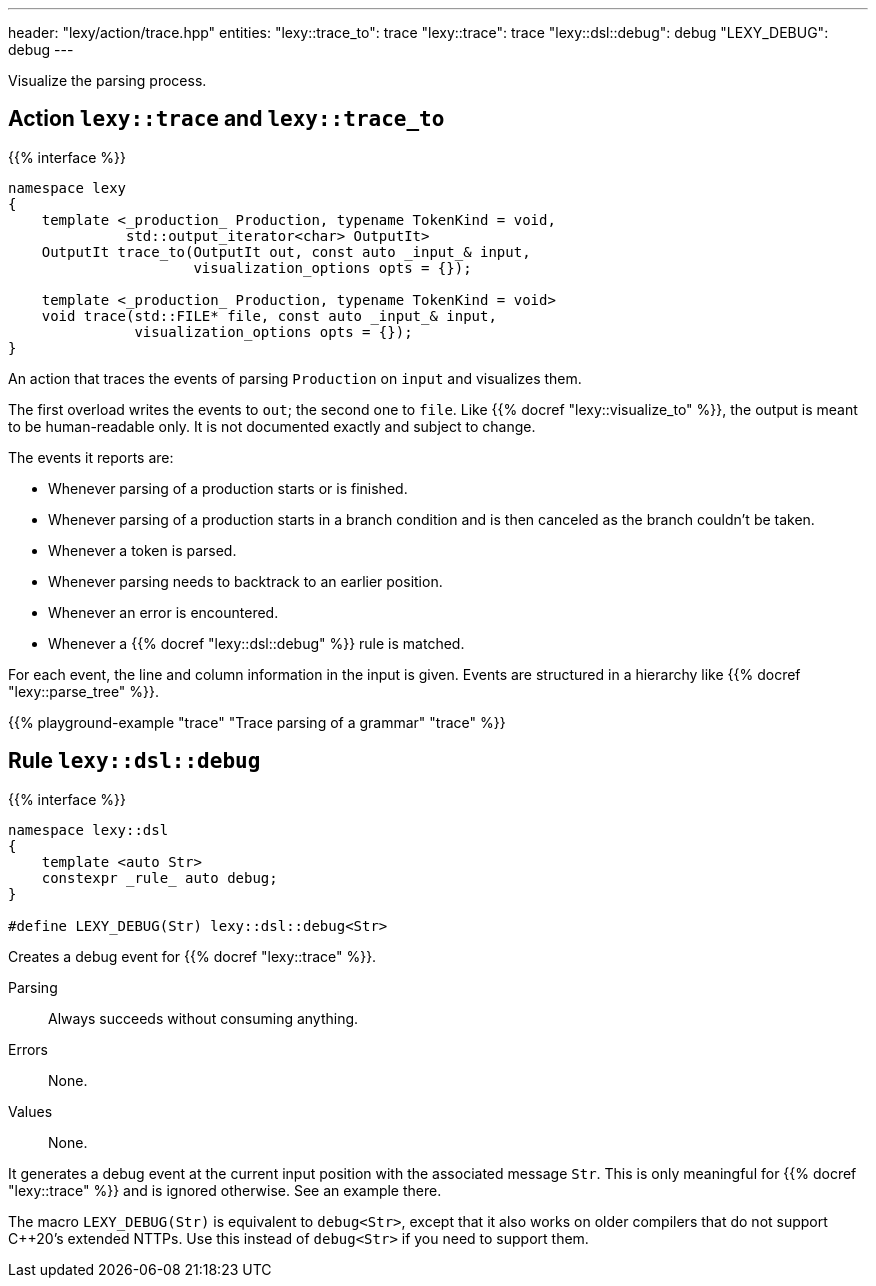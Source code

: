 ---
header: "lexy/action/trace.hpp"
entities:
  "lexy::trace_to": trace
  "lexy::trace": trace
  "lexy::dsl::debug": debug
  "LEXY_DEBUG": debug
---

[.lead]
Visualize the parsing process.

[#parse]
== Action `lexy::trace` and `lexy::trace_to`

{{% interface %}}
----
namespace lexy
{
    template <_production_ Production, typename TokenKind = void,
              std::output_iterator<char> OutputIt>
    OutputIt trace_to(OutputIt out, const auto _input_& input,
                      visualization_options opts = {});

    template <_production_ Production, typename TokenKind = void>
    void trace(std::FILE* file, const auto _input_& input,
               visualization_options opts = {});
}
----

[.lead]
An action that traces the events of parsing `Production` on `input` and visualizes them.

The first overload writes the events to `out`; the second one to `file`.
Like {{% docref "lexy::visualize_to" %}}, the output is meant to be human-readable only.
It is not documented exactly and subject to change.

The events it reports are:

* Whenever parsing of a production starts or is finished.
* Whenever parsing of a production starts in a branch condition and is then canceled as the branch couldn't be taken.
* Whenever a token is parsed.
* Whenever parsing needs to backtrack to an earlier position.
* Whenever an error is encountered.
* Whenever a {{% docref "lexy::dsl::debug" %}} rule is matched.

For each event, the line and column information in the input is given.
Events are structured in a hierarchy like {{% docref "lexy::parse_tree" %}}.

{{% playground-example "trace" "Trace parsing of a grammar" "trace" %}}

[#debug]
== Rule `lexy::dsl::debug`

{{% interface %}}
----
namespace lexy::dsl
{
    template <auto Str>
    constexpr _rule_ auto debug;
}

#define LEXY_DEBUG(Str) lexy::dsl::debug<Str>
----

[.lead]
Creates a debug event for {{% docref "lexy::trace" %}}.

Parsing::
  Always succeeds without consuming anything.
Errors::
  None.
Values::
  None.

It generates a debug event at the current input position with the associated message `Str`.
This is only meaningful for {{% docref "lexy::trace" %}} and is ignored otherwise.
See an example there.

The macro `LEXY_DEBUG(Str)` is equivalent to `debug<Str>`, except that it also works on older compilers that do not support C++20's extended NTTPs.
Use this instead of `debug<Str>` if you need to support them.

